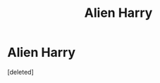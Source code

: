 #+TITLE: Alien Harry

* Alien Harry
:PROPERTIES:
:Score: 3
:DateUnix: 1622181233.0
:DateShort: 2021-May-28
:FlairText: Request
:END:
[deleted]


